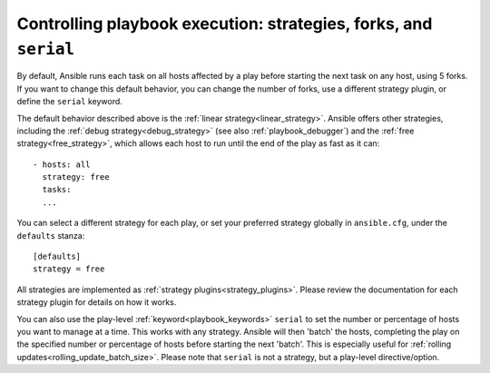 .. _playbooks_strategies:

Controlling playbook execution: strategies, forks, and ``serial``
=================================================================

By default, Ansible runs each task on all hosts affected by a play before starting the next task on any host, using 5 forks. If you want to change this default behavior, you can change the number of forks, use a different strategy plugin, or define the ``serial`` keyword.

The default behavior described above is the :ref:`linear strategy<linear_strategy>`. Ansible offers other strategies, including the :ref:`debug strategy<debug_strategy>` (see also  :ref:`playbook_debugger`) and the :ref:`free strategy<free_strategy>`, which allows
each host to run until the end of the play as fast as it can::

    - hosts: all
      strategy: free
      tasks:
      ...

You can select a different strategy for each play, or set your preferred strategy globally in ``ansible.cfg``, under the ``defaults`` stanza::

    [defaults]
    strategy = free

All strategies are implemented as :ref:`strategy plugins<strategy_plugins>`. Please review the documentation for each strategy plugin for details on how it works.

You can also use the play-level :ref:`keyword<playbook_keywords>` ``serial``
to set the number or percentage of hosts you want to manage at a time. This works with any
strategy. Ansible will then 'batch' the hosts, completing the play on the specified number or percentage of hosts before starting the next 'batch'.
This is especially useful for :ref:`rolling updates<rolling_update_batch_size>`. Please note that ``serial`` is not a strategy, but a play-level directive/option.

.. seealso::

   :ref:`about_playbooks`
       An introduction to playbooks
   :ref:`playbooks_reuse_roles`
       Playbook organization by roles
   `User Mailing List <https://groups.google.com/group/ansible-devel>`_
       Have a question?  Stop by the google group!
   `irc.freenode.net <http://irc.freenode.net>`_
       #ansible IRC chat channel
